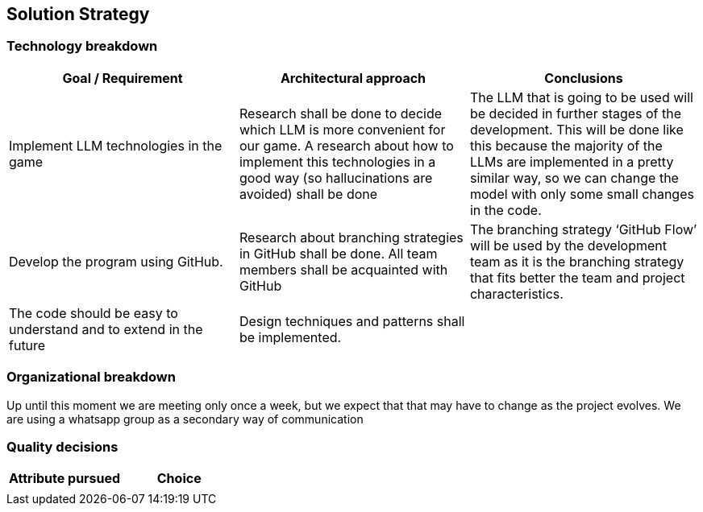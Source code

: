 ifndef::imagesdir[:imagesdir: ../images]

[[section-solution-strategy]]
== Solution Strategy

=== Technology breakdown

[options="header"]
|===
| Goal / Requirement | Architectural approach | Conclusions
| Implement LLM technologies in the game | Research shall be done to decide which LLM is more convenient for our game. A research about how to implement this technologies in a good way (so hallucinations are avoided) shall be done | The LLM that is going to be used will be decided in further stages of the development. This will be done like this because the majority of the LLMs are implemented in a pretty similar way, so we can change the model with only some small changes in the code.
| Develop the program using GitHub. | Research about branching strategies in GitHub shall be done. All team members shall be acquainted with GitHub | The branching strategy ‘GitHub Flow’ will be used by the development team as it is the branching strategy that fits better the team and project characteristics.
| The code should be easy to understand and to extend in the future | Design techniques and patterns shall be implemented. | 
|===

=== Organizational breakdown

Up until this moment we are meeting only once a week, but we expect that that may have to change as the project evolves. We are using a whatsapp group as a secondary way of communication

=== Quality decisions

[options="header"]
|===
| Attribute pursued | Choice
||
|===